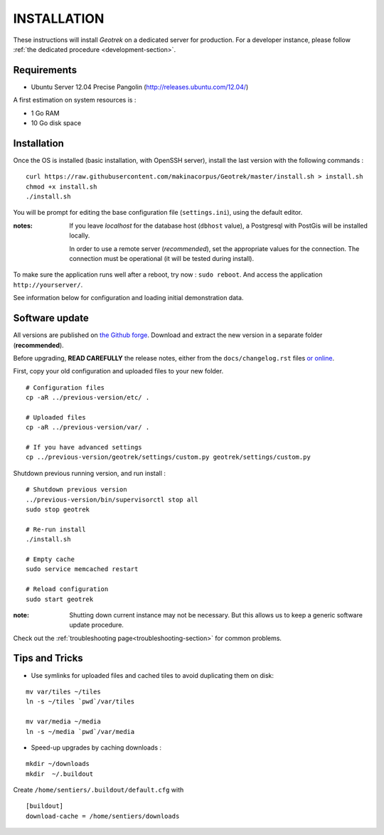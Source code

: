 ============
INSTALLATION
============

These instructions will install *Geotrek* on a dedicated server for production.
For a developer instance, please follow  :ref:`the dedicated procedure <development-section>`.

Requirements
------------

* Ubuntu Server 12.04 Precise Pangolin (http://releases.ubuntu.com/12.04/)


A first estimation on system resources is :

* 1 Go RAM
* 10 Go disk space


Installation
------------

Once the OS is installed (basic installation, with OpenSSH server), install
the last version with the following commands :

::

    curl https://raw.githubusercontent.com/makinacorpus/Geotrek/master/install.sh > install.sh
    chmod +x install.sh
    ./install.sh


You will be prompt for editing the base configuration file (``settings.ini``),
using the default editor.

:notes:

    If you leave *localhost* for the database host (``dbhost`` value), a
    Postgresql with PostGis will be installed locally.

    In order to use a remote server (*recommended*), set the appropriate values
    for the connection.
    The connection must be operational (it will be tested during install).


To make sure the application runs well after a reboot, try now : ``sudo reboot``.
And access the application ``http://yourserver/``.

See information below for configuration and loading initial demonstration data.


Software update
---------------

All versions are published on `the Github forge <https://github.com/makinacorpus/Geotrek/releases>`_.
Download and extract the new version in a separate folder (**recommended**).

Before upgrading, **READ CAREFULLY** the release notes, either from the ``docs/changelog.rst``
files `or online <https://github.com/makinacorpus/Geotrek/releases>`_.

First, copy your old configuration and uploaded files to your new folder.

::

    # Configuration files
    cp -aR ../previous-version/etc/ .

    # Uploaded files
    cp -aR ../previous-version/var/ .

    # If you have advanced settings
    cp ../previous-version/geotrek/settings/custom.py geotrek/settings/custom.py

Shutdown previous running version, and run install :

::

    # Shutdown previous version
    ../previous-version/bin/supervisorctl stop all
    sudo stop geotrek

    # Re-run install
    ./install.sh

    # Empty cache
    sudo service memcached restart

    # Reload configuration
    sudo start geotrek

:note:

    Shutting down current instance may not be necessary. But this allows us to
    keep a generic software update procedure.


Check out the :ref:`troubleshooting page<troubleshooting-section>` for common problems.


Tips and Tricks
---------------

* Use symlinks for uploaded files and cached tiles to avoid duplicating them on disk:

::

    mv var/tiles ~/tiles
    ln -s ~/tiles `pwd`/var/tiles

    mv var/media ~/media
    ln -s ~/media `pwd`/var/media


* Speed-up upgrades by caching downloads :

::

    mkdir ~/downloads
    mkdir  ~/.buildout

Create ``/home/sentiers/.buildout/default.cfg`` with ::

    [buildout]
    download-cache = /home/sentiers/downloads
